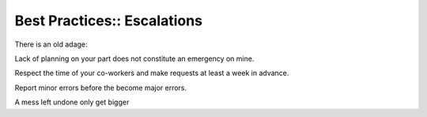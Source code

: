 Best Practices:: Escalations
============================

There is an old adage:

Lack of planning on your part does not constitute an emergency on mine.

Respect the time of your co-workers and make requests at least a week in advance.

Report minor errors before the become major errors.

A mess left undone only get bigger